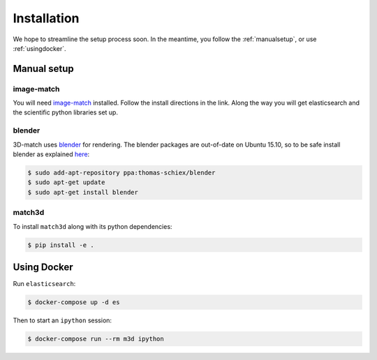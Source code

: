 Installation
============
We hope to streamline the setup process soon. In the meantime, you follow the
:ref:`manualsetup`, or use :ref:`usingdocker`.

.. _manualsetup:

Manual setup
------------

image-match
^^^^^^^^^^^
You will need `image-match`_ installed. Follow the install directions in the
link.  Along the way you will get elasticsearch and the scientific python
libraries set up.

blender
^^^^^^^
3D-match uses `blender`_ for rendering. The blender packages are out-of-date on
Ubuntu 15.10, so to be safe install blender as explained
`here <http://tipsonubuntu.com/2015/04/03/install-blender-2-74-ubuntu-14-04linux-mint-17/>`_:

.. code-block:: bash

    $ sudo add-apt-repository ppa:thomas-schiex/blender
    $ sudo apt-get update
    $ sudo apt-get install blender


match3d
^^^^^^^
To install ``match3d`` along with its python dependencies:

.. code-block:: bash

    $ pip install -e .


.. _usingdocker:

Using Docker
------------

Run ``elasticsearch``:

.. code-block:: bash

    $ docker-compose up -d es

Then to start an ``ipython`` session:

.. code-block:: bash

    $ docker-compose run --rm m3d ipython


.. _image-match: https://github.com/ascribe/image-match
.. _blender: https://www.blender.org/

